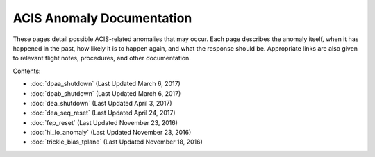 .. ACIS Anomaly Pages documentation master file, created by
   sphinx-quickstart on Mon Sep 26 14:56:53 2016.
   You can adapt this file completely to your liking, but it should at least
   contain the root `toctree` directive.

ACIS Anomaly Documentation
==========================

These pages detail possible ACIS-related anomalies that may occur. Each page describes 
the anomaly itself, when it has happened in the past, how likely it is to happen again, 
and what the response should be. Appropriate links are also given to relevant flight 
notes, procedures, and other documentation.

Contents:
 
* :doc:`dpaa_shutdown` (Last Updated March 6, 2017)
* :doc:`dpab_shutdown` (Last Updated March 6, 2017)
* :doc:`dea_shutdown` (Last Updated April 3, 2017)
* :doc:`dea_seq_reset` (Last Updated April 24, 2017)
* :doc:`fep_reset` (Last Updated November 23, 2016)
* :doc:`hi_lo_anomaly` (Last Updated November 23, 2016)
* :doc:`trickle_bias_tplane` (Last Updated November 18, 2016)
